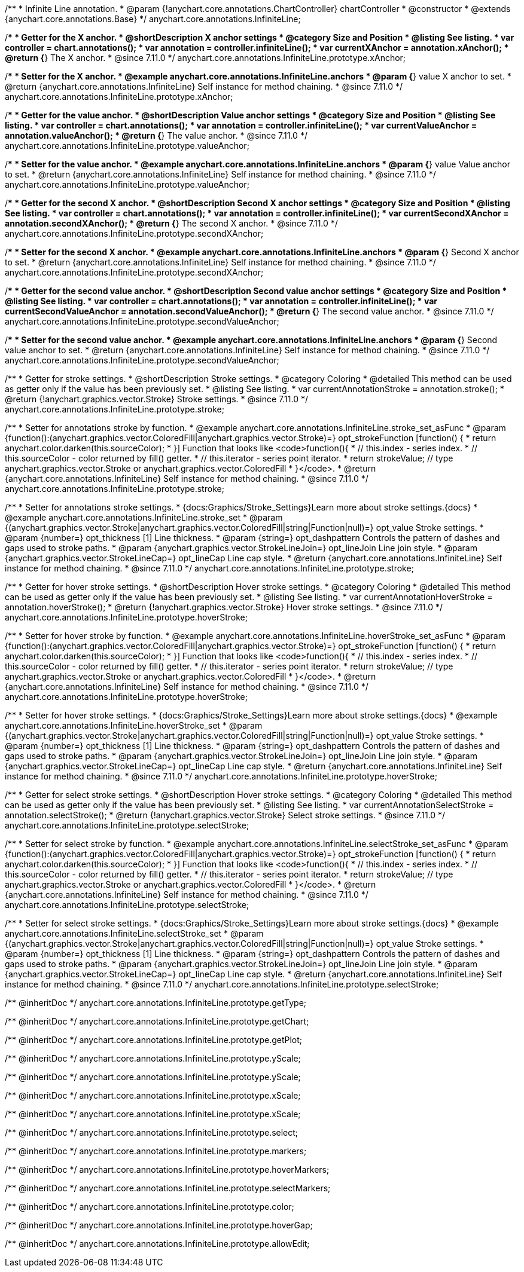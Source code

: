 /**
 * Infinite Line annotation.
 * @param {!anychart.core.annotations.ChartController} chartController
 * @constructor
 * @extends {anychart.core.annotations.Base}
 */
anychart.core.annotations.InfiniteLine;

//----------------------------------------------------------------------------------------------------------------------
//
//  anychart.core.annotations.InfiniteLine.prototype.xAnchor
//
//----------------------------------------------------------------------------------------------------------------------

/**
 * Getter for the X anchor.
 * @shortDescription X anchor settings
 * @category Size and Position
 * @listing See listing.
 * var controller = chart.annotations();
 * var annotation = controller.infiniteLine();
 * var currentXAnchor = annotation.xAnchor();
 * @return {*} The X anchor.
 * @since 7.11.0
 */
anychart.core.annotations.InfiniteLine.prototype.xAnchor;

/**
 * Setter for the X anchor.
 * @example anychart.core.annotations.InfiniteLine.anchors
 * @param {*} value X anchor to set.
 * @return {anychart.core.annotations.InfiniteLine} Self instance for method chaining.
 * @since 7.11.0
 */
anychart.core.annotations.InfiniteLine.prototype.xAnchor;

//----------------------------------------------------------------------------------------------------------------------
//
//  anychart.core.annotations.InfiniteLine.prototype.valueAnchor
//
//----------------------------------------------------------------------------------------------------------------------

/**
 * Getter for the value anchor.
 * @shortDescription Value anchor settings
 * @category Size and Position
 * @listing See listing.
 * var controller = chart.annotations();
 * var annotation = controller.infiniteLine();
 * var currentValueAnchor = annotation.valueAnchor();
 * @return {*} The value anchor.
 * @since 7.11.0
 */
anychart.core.annotations.InfiniteLine.prototype.valueAnchor;

/**
 * Setter for the value anchor.
 * @example anychart.core.annotations.InfiniteLine.anchors
 * @param {*} value Value anchor to set.
 * @return {anychart.core.annotations.InfiniteLine} Self instance for method chaining.
 * @since 7.11.0
 */
anychart.core.annotations.InfiniteLine.prototype.valueAnchor;

//----------------------------------------------------------------------------------------------------------------------
//
//  anychart.core.annotations.InfiniteLine.prototype.secondXAnchor
//
//----------------------------------------------------------------------------------------------------------------------

/**
 * Getter for the second X anchor.
 * @shortDescription Second X anchor settings
 * @category Size and Position
 * @listing See listing.
 * var controller = chart.annotations();
 * var annotation = controller.infiniteLine();
 * var currentSecondXAnchor = annotation.secondXAnchor();
 * @return {*} The second X anchor.
 * @since 7.11.0
 */
anychart.core.annotations.InfiniteLine.prototype.secondXAnchor;

/**
 * Setter for the second X anchor.
 * @example anychart.core.annotations.InfiniteLine.anchors
 * @param {*} Second X anchor to set.
 * @return {anychart.core.annotations.InfiniteLine} Self instance for method chaining.
 * @since 7.11.0
 */
anychart.core.annotations.InfiniteLine.prototype.secondXAnchor;

//----------------------------------------------------------------------------------------------------------------------
//
//  anychart.core.annotations.InfiniteLine.prototype.secondValueAnchor
//
//----------------------------------------------------------------------------------------------------------------------

/**
 * Getter for the second value anchor.
 * @shortDescription Second value anchor settings
 * @category Size and Position
 * @listing See listing.
 * var controller = chart.annotations();
 * var annotation = controller.infiniteLine();
 * var currentSecondValueAnchor = annotation.secondValueAnchor();
 * @return {*} The second value anchor.
 * @since 7.11.0
 */
anychart.core.annotations.InfiniteLine.prototype.secondValueAnchor;

/**
 * Setter for the second value anchor.
 * @example anychart.core.annotations.InfiniteLine.anchors
 * @param {*} Second value anchor to set.
 * @return {anychart.core.annotations.InfiniteLine} Self instance for method chaining.
 * @since 7.11.0
 */
anychart.core.annotations.InfiniteLine.prototype.secondValueAnchor;

//----------------------------------------------------------------------------------------------------------------------
//
//  anychart.core.annotations.InfiniteLine.prototype.stroke
//
//----------------------------------------------------------------------------------------------------------------------

/**
 * Getter for stroke settings.
 * @shortDescription Stroke settings.
 * @category Coloring
 * @detailed This method can be used as getter only if the value has been previously set.
 * @listing See listing.
 * var currentAnnotationStroke = annotation.stroke();
 * @return {!anychart.graphics.vector.Stroke} Stroke settings.
 * @since 7.11.0
 */
anychart.core.annotations.InfiniteLine.prototype.stroke;

/**
 * Setter for annotations stroke by function.
 * @example anychart.core.annotations.InfiniteLine.stroke_set_asFunc
 * @param {function():(anychart.graphics.vector.ColoredFill|anychart.graphics.vector.Stroke)=} opt_strokeFunction [function() {
 *  return anychart.color.darken(this.sourceColor);
 * }] Function that looks like <code>function(){
 *    // this.index - series index.
 *    // this.sourceColor -  color returned by fill() getter.
 *    // this.iterator - series point iterator.
 *    return strokeValue; // type anychart.graphics.vector.Stroke or anychart.graphics.vector.ColoredFill
 * }</code>.
 * @return {anychart.core.annotations.InfiniteLine} Self instance for method chaining.
 * @since 7.11.0
 */
anychart.core.annotations.InfiniteLine.prototype.stroke;

/**
 * Setter for annotations stroke settings.
 * {docs:Graphics/Stroke_Settings}Learn more about stroke settings.{docs}
 * @example anychart.core.annotations.InfiniteLine.stroke_set
 * @param {(anychart.graphics.vector.Stroke|anychart.graphics.vector.ColoredFill|string|Function|null)=} opt_value Stroke settings.
 * @param {number=} opt_thickness [1] Line thickness.
 * @param {string=} opt_dashpattern Controls the pattern of dashes and gaps used to stroke paths.
 * @param {anychart.graphics.vector.StrokeLineJoin=} opt_lineJoin Line join style.
 * @param {anychart.graphics.vector.StrokeLineCap=} opt_lineCap Line cap style.
 * @return {anychart.core.annotations.InfiniteLine} Self instance for method chaining.
 * @since 7.11.0
 */
anychart.core.annotations.InfiniteLine.prototype.stroke;


//----------------------------------------------------------------------------------------------------------------------
//
//  anychart.core.annotations.InfiniteLine.prototype.hoverStroke
//
//----------------------------------------------------------------------------------------------------------------------

/**
 * Getter for hover stroke settings.
 * @shortDescription Hover stroke settings.
 * @category Coloring
 * @detailed This method can be used as getter only if the value has been previously set.
 * @listing See listing.
 * var currentAnnotationHoverStroke = annotation.hoverStroke();
 * @return {!anychart.graphics.vector.Stroke} Hover stroke settings.
 * @since 7.11.0
 */
anychart.core.annotations.InfiniteLine.prototype.hoverStroke;

/**
 * Setter for hover stroke by function.
 * @example anychart.core.annotations.InfiniteLine.hoverStroke_set_asFunc
 * @param {function():(anychart.graphics.vector.ColoredFill|anychart.graphics.vector.Stroke)=} opt_strokeFunction [function() {
 *  return anychart.color.darken(this.sourceColor);
 * }] Function that looks like <code>function(){
 *    // this.index - series index.
 *    // this.sourceColor -  color returned by fill() getter.
 *    // this.iterator - series point iterator.
 *    return strokeValue; // type anychart.graphics.vector.Stroke or anychart.graphics.vector.ColoredFill
 * }</code>.
 * @return {anychart.core.annotations.InfiniteLine} Self instance for method chaining.
 * @since 7.11.0
 */
anychart.core.annotations.InfiniteLine.prototype.hoverStroke;

/**
 * Setter for hover stroke settings.
 * {docs:Graphics/Stroke_Settings}Learn more about stroke settings.{docs}
 * @example anychart.core.annotations.InfiniteLine.hoverStroke_set
 * @param {(anychart.graphics.vector.Stroke|anychart.graphics.vector.ColoredFill|string|Function|null)=} opt_value Stroke settings.
 * @param {number=} opt_thickness [1] Line thickness.
 * @param {string=} opt_dashpattern Controls the pattern of dashes and gaps used to stroke paths.
 * @param {anychart.graphics.vector.StrokeLineJoin=} opt_lineJoin Line join style.
 * @param {anychart.graphics.vector.StrokeLineCap=} opt_lineCap Line cap style.
 * @return {anychart.core.annotations.InfiniteLine} Self instance for method chaining.
 * @since 7.11.0
 */
anychart.core.annotations.InfiniteLine.prototype.hoverStroke;


//----------------------------------------------------------------------------------------------------------------------
//
//  anychart.core.annotations.InfiniteLine.prototype.selectStroke
//
//----------------------------------------------------------------------------------------------------------------------

/**
 * Getter for select stroke settings.
 * @shortDescription Hover stroke settings.
 * @category Coloring
 * @detailed This method can be used as getter only if the value has been previously set.
 * @listing See listing.
 * var currentAnnotationSelectStroke = annotation.selectStroke();
 * @return {!anychart.graphics.vector.Stroke} Select stroke settings.
 * @since 7.11.0
 */
anychart.core.annotations.InfiniteLine.prototype.selectStroke;

/**
 * Setter for select stroke by function.
 * @example anychart.core.annotations.InfiniteLine.selectStroke_set_asFunc
 * @param {function():(anychart.graphics.vector.ColoredFill|anychart.graphics.vector.Stroke)=} opt_strokeFunction [function() {
 *  return anychart.color.darken(this.sourceColor);
 * }] Function that looks like <code>function(){
 *    // this.index - series index.
 *    // this.sourceColor -  color returned by fill() getter.
 *    // this.iterator - series point iterator.
 *    return strokeValue; // type anychart.graphics.vector.Stroke or anychart.graphics.vector.ColoredFill
 * }</code>.
 * @return {anychart.core.annotations.InfiniteLine} Self instance for method chaining.
 * @since 7.11.0
 */
anychart.core.annotations.InfiniteLine.prototype.selectStroke;

/**
 * Setter for select stroke settings.
 * {docs:Graphics/Stroke_Settings}Learn more about stroke settings.{docs}
 * @example anychart.core.annotations.InfiniteLine.selectStroke_set
 * @param {(anychart.graphics.vector.Stroke|anychart.graphics.vector.ColoredFill|string|Function|null)=} opt_value Stroke settings.
 * @param {number=} opt_thickness [1] Line thickness.
 * @param {string=} opt_dashpattern Controls the pattern of dashes and gaps used to stroke paths.
 * @param {anychart.graphics.vector.StrokeLineJoin=} opt_lineJoin Line join style.
 * @param {anychart.graphics.vector.StrokeLineCap=} opt_lineCap Line cap style.
 * @return {anychart.core.annotations.InfiniteLine} Self instance for method chaining.
 * @since 7.11.0
 */
anychart.core.annotations.InfiniteLine.prototype.selectStroke;

/** @inheritDoc */
anychart.core.annotations.InfiniteLine.prototype.getType;

/** @inheritDoc */
anychart.core.annotations.InfiniteLine.prototype.getChart;

/** @inheritDoc */
anychart.core.annotations.InfiniteLine.prototype.getPlot;

/** @inheritDoc */
anychart.core.annotations.InfiniteLine.prototype.yScale;

/** @inheritDoc */
anychart.core.annotations.InfiniteLine.prototype.yScale;

/** @inheritDoc */
anychart.core.annotations.InfiniteLine.prototype.xScale;

/** @inheritDoc */
anychart.core.annotations.InfiniteLine.prototype.xScale;

/** @inheritDoc */
anychart.core.annotations.InfiniteLine.prototype.select;

/** @inheritDoc */
anychart.core.annotations.InfiniteLine.prototype.markers;

/** @inheritDoc */
anychart.core.annotations.InfiniteLine.prototype.hoverMarkers;

/** @inheritDoc */
anychart.core.annotations.InfiniteLine.prototype.selectMarkers;

/** @inheritDoc */
anychart.core.annotations.InfiniteLine.prototype.color;

/** @inheritDoc */
anychart.core.annotations.InfiniteLine.prototype.hoverGap;

/** @inheritDoc */
anychart.core.annotations.InfiniteLine.prototype.allowEdit;
